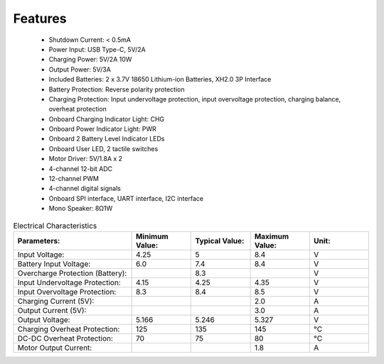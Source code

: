 Features
==============

    * Shutdown Current: < 0.5mA
    * Power Input: USB Type-C, 5V/2A
    * Charging Power: 5V/2A 10W
    * Output Power: 5V/3A
    * Included Batteries: 2 x 3.7V 18650 Lithium-ion Batteries, XH2.0 3P Interface
    * Battery Protection: Reverse polarity protection
    * Charging Protection: Input undervoltage protection, input overvoltage protection, charging balance, overheat protection
    * Onboard Charging Indicator Light: CHG
    * Onboard Power Indicator Light: PWR
    * Onboard 2 Battery Level Indicator LEDs
    * Onboard User LED, 2 tactile switches
    * Motor Driver: 5V/1.8A x 2
    * 4-channel 12-bit ADC
    * 12-channel PWM
    * 4-channel digital signals
    * Onboard SPI interface, UART interface, I2C interface
    * Mono Speaker: 8Ω1W

.. list-table:: Electrical Characteristics
   :widths: 50 25 25 25 25
   :header-rows: 1

   * - Parameters:
     - Minimum Value:
     - Typical Value:
     - Maximum Value:
     - Unit:
   * - Input Voltage:
     - 4.25
     - 5
     - 8.4
     - V
   * - Battery Input Voltage:
     - 6.0
     - 7.4
     - 8.4
     - V
   * - Overcharge Protection (Battery):
     -
     - 8.3
     -
     - V
   * - Input Undervoltage Protection:
     - 4.15
     - 4.25
     - 4.35
     - V
   * - Input Overvoltage Protection:
     - 8.3
     - 8.4
     - 8.5
     - V
   * - Charging Current (5V):
     -
     -
     - 2.0
     - A
   * - Output Current (5V):
     -
     -
     - 3.0
     - A
   * - Output Voltage:
     - 5.166
     - 5.246
     - 5.327
     - V
   * - Charging Overheat Protection:
     - 125
     - 135
     - 145
     - °C
   * - DC-DC Overheat Protection:
     - 70
     - 75
     - 80
     - °C
   * - Motor Output Current:  
     -
     -
     - 1.8
     - A  